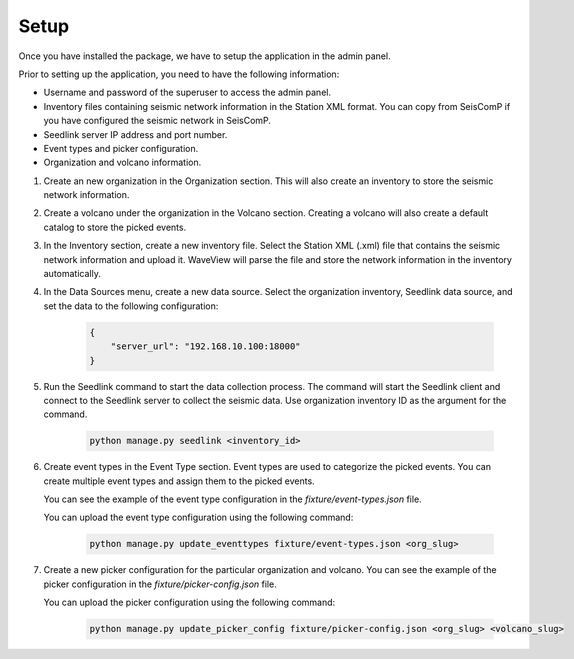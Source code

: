 =====
Setup
=====

Once you have installed the package, we have to setup the application in the
admin panel.

Prior to setting up the application, you need to have the following information:

- Username and password of the superuser to access the admin panel.
- Inventory files containing seismic network information in the Station XML
  format. You can copy from SeisComP if you have configured the seismic network
  in SeisComP.
- Seedlink server IP address and port number.
- Event types and picker configuration.
- Organization and volcano information.

1. Create an new organization in the Organization section. This will also create
   an inventory to store the seismic network information.

2. Create a volcano under the organization in the Volcano section. Creating a
   volcano will also create a default catalog to store the picked events.

3. In the Inventory section, create a new inventory file. Select the Station XML
   (.xml) file that contains the seismic network information and upload it.
   WaveView will parse the file and store the network information in the
   inventory automatically.

4. In the Data Sources menu, create a new data source. Select the organization
   inventory, Seedlink data source, and set the data to the following
   configuration:

    .. code-block:: json

        {
            "server_url": "192.168.10.100:18000"
        }


5. Run the Seedlink command to start the data collection process. The command
   will start the Seedlink client and connect to the Seedlink server to collect
   the seismic data. Use organization inventory ID as the argument for the
   command.

    .. code-block:: bash

        python manage.py seedlink <inventory_id>

6. Create event types in the Event Type section. Event types are used to
   categorize the picked events. You can create multiple event types and assign
   them to the picked events.

   You can see the example of the event type configuration in the
   `fixture/event-types.json` file.

   You can upload the event type configuration using the following command:

    .. code-block:: bash

        python manage.py update_eventtypes fixture/event-types.json <org_slug>

7. Create a new picker configuration for the particular organization and
   volcano. You can see the example of the picker configuration in the
   `fixture/picker-config.json` file.

   You can upload the picker configuration using the following command:

    .. code-block:: bash

        python manage.py update_picker_config fixture/picker-config.json <org_slug> <volcano_slug>
